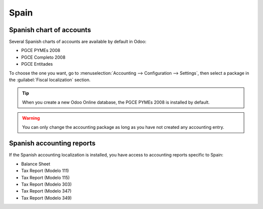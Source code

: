 =====
Spain
=====

Spanish chart of accounts
=========================

Several Spanish charts of accounts are available by default in Odoo:

- PGCE PYMEs 2008
- PGCE Completo 2008
- PGCE Entitades

To choose the one you want, go to :menuselection:`Accounting --> Configuration --> Settings`,
then select a package in the :guilabel:`Fiscal localization` section.

.. tip::
    When you create a new Odoo Online database, the PGCE PYMEs 2008 is installed by default.

.. warning::
   You can only change the accounting package as long as you have not created any accounting entry.

Spanish accounting reports
==========================

If the Spanish accounting localization is installed, you have access to accounting reports specific
to Spain:

- Balance Sheet
- Tax Report (Modelo 111)
- Tax Report (Modelo 115)
- Tax Report (Modelo 303)
- Tax Report (Modelo 347)
- Tax Report (Modelo 349)
